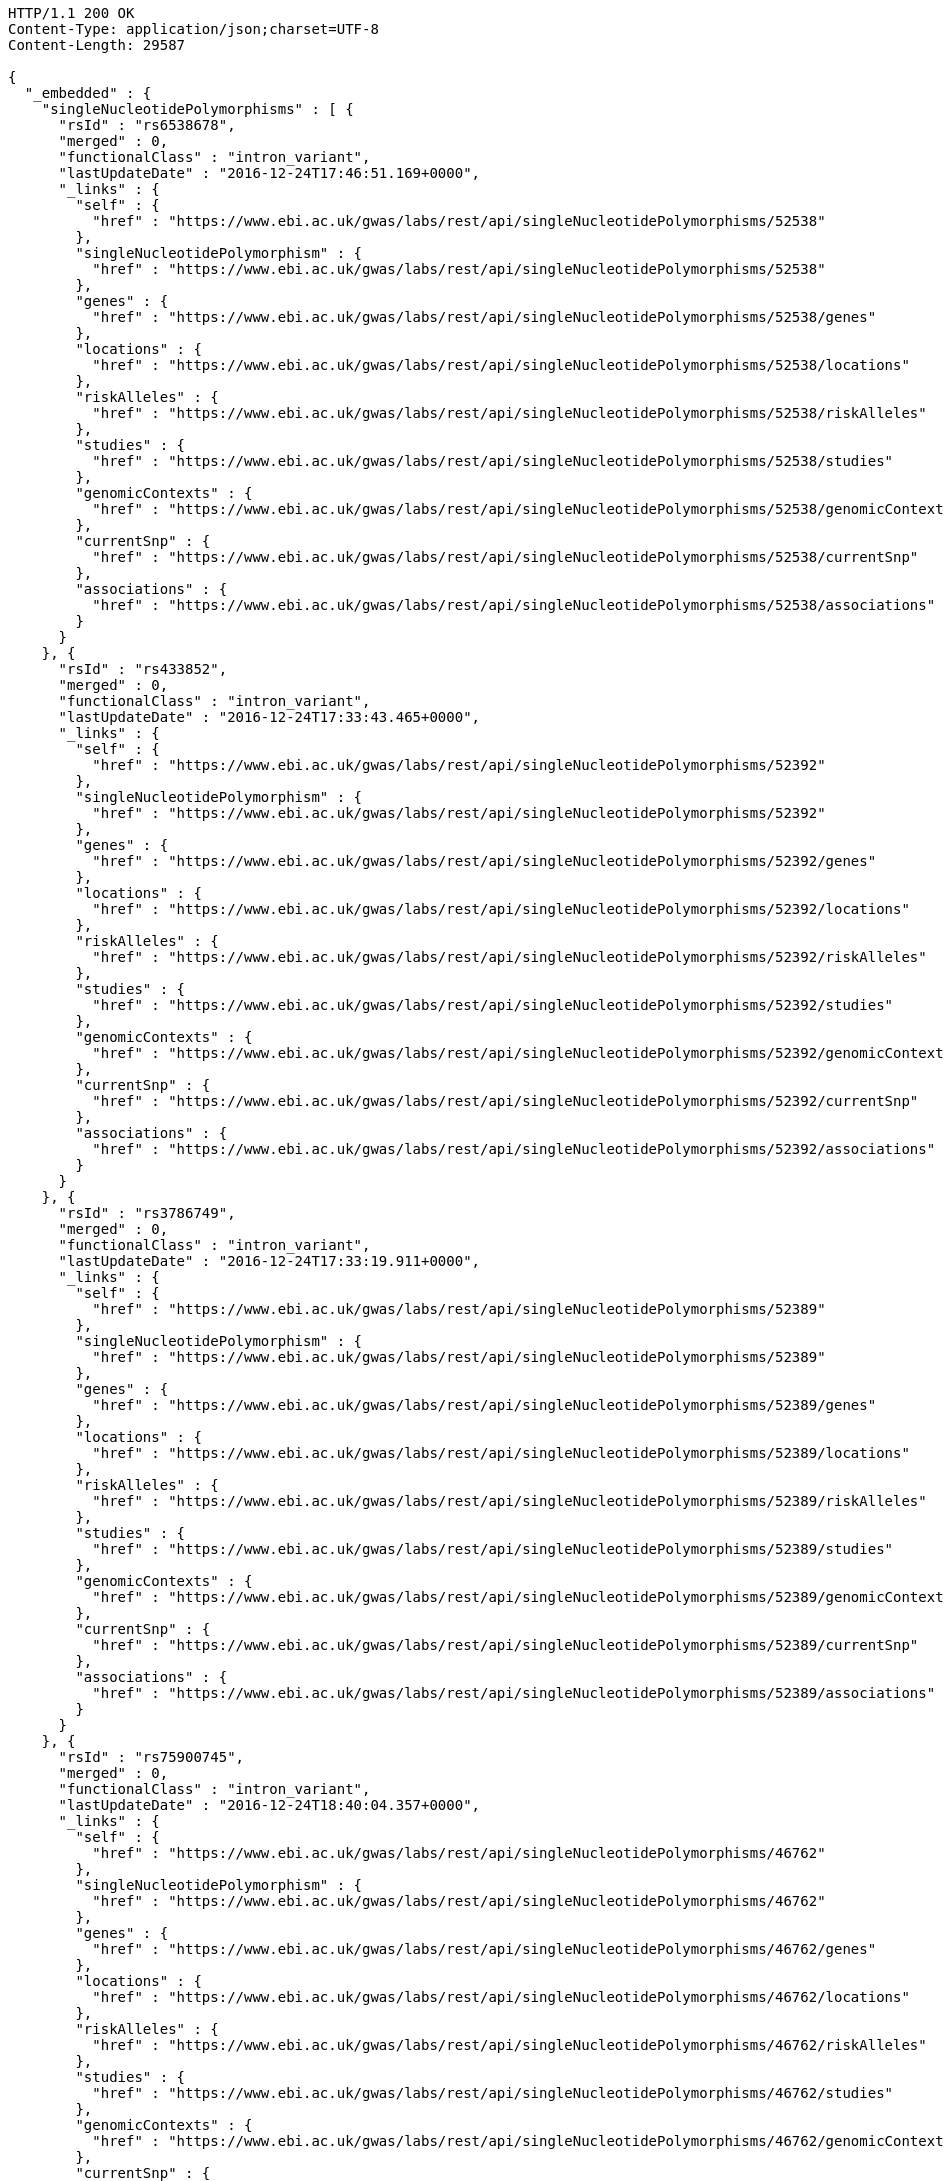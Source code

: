 [source,http,options="nowrap"]
----
HTTP/1.1 200 OK
Content-Type: application/json;charset=UTF-8
Content-Length: 29587

{
  "_embedded" : {
    "singleNucleotidePolymorphisms" : [ {
      "rsId" : "rs6538678",
      "merged" : 0,
      "functionalClass" : "intron_variant",
      "lastUpdateDate" : "2016-12-24T17:46:51.169+0000",
      "_links" : {
        "self" : {
          "href" : "https://www.ebi.ac.uk/gwas/labs/rest/api/singleNucleotidePolymorphisms/52538"
        },
        "singleNucleotidePolymorphism" : {
          "href" : "https://www.ebi.ac.uk/gwas/labs/rest/api/singleNucleotidePolymorphisms/52538"
        },
        "genes" : {
          "href" : "https://www.ebi.ac.uk/gwas/labs/rest/api/singleNucleotidePolymorphisms/52538/genes"
        },
        "locations" : {
          "href" : "https://www.ebi.ac.uk/gwas/labs/rest/api/singleNucleotidePolymorphisms/52538/locations"
        },
        "riskAlleles" : {
          "href" : "https://www.ebi.ac.uk/gwas/labs/rest/api/singleNucleotidePolymorphisms/52538/riskAlleles"
        },
        "studies" : {
          "href" : "https://www.ebi.ac.uk/gwas/labs/rest/api/singleNucleotidePolymorphisms/52538/studies"
        },
        "genomicContexts" : {
          "href" : "https://www.ebi.ac.uk/gwas/labs/rest/api/singleNucleotidePolymorphisms/52538/genomicContexts"
        },
        "currentSnp" : {
          "href" : "https://www.ebi.ac.uk/gwas/labs/rest/api/singleNucleotidePolymorphisms/52538/currentSnp"
        },
        "associations" : {
          "href" : "https://www.ebi.ac.uk/gwas/labs/rest/api/singleNucleotidePolymorphisms/52538/associations"
        }
      }
    }, {
      "rsId" : "rs433852",
      "merged" : 0,
      "functionalClass" : "intron_variant",
      "lastUpdateDate" : "2016-12-24T17:33:43.465+0000",
      "_links" : {
        "self" : {
          "href" : "https://www.ebi.ac.uk/gwas/labs/rest/api/singleNucleotidePolymorphisms/52392"
        },
        "singleNucleotidePolymorphism" : {
          "href" : "https://www.ebi.ac.uk/gwas/labs/rest/api/singleNucleotidePolymorphisms/52392"
        },
        "genes" : {
          "href" : "https://www.ebi.ac.uk/gwas/labs/rest/api/singleNucleotidePolymorphisms/52392/genes"
        },
        "locations" : {
          "href" : "https://www.ebi.ac.uk/gwas/labs/rest/api/singleNucleotidePolymorphisms/52392/locations"
        },
        "riskAlleles" : {
          "href" : "https://www.ebi.ac.uk/gwas/labs/rest/api/singleNucleotidePolymorphisms/52392/riskAlleles"
        },
        "studies" : {
          "href" : "https://www.ebi.ac.uk/gwas/labs/rest/api/singleNucleotidePolymorphisms/52392/studies"
        },
        "genomicContexts" : {
          "href" : "https://www.ebi.ac.uk/gwas/labs/rest/api/singleNucleotidePolymorphisms/52392/genomicContexts"
        },
        "currentSnp" : {
          "href" : "https://www.ebi.ac.uk/gwas/labs/rest/api/singleNucleotidePolymorphisms/52392/currentSnp"
        },
        "associations" : {
          "href" : "https://www.ebi.ac.uk/gwas/labs/rest/api/singleNucleotidePolymorphisms/52392/associations"
        }
      }
    }, {
      "rsId" : "rs3786749",
      "merged" : 0,
      "functionalClass" : "intron_variant",
      "lastUpdateDate" : "2016-12-24T17:33:19.911+0000",
      "_links" : {
        "self" : {
          "href" : "https://www.ebi.ac.uk/gwas/labs/rest/api/singleNucleotidePolymorphisms/52389"
        },
        "singleNucleotidePolymorphism" : {
          "href" : "https://www.ebi.ac.uk/gwas/labs/rest/api/singleNucleotidePolymorphisms/52389"
        },
        "genes" : {
          "href" : "https://www.ebi.ac.uk/gwas/labs/rest/api/singleNucleotidePolymorphisms/52389/genes"
        },
        "locations" : {
          "href" : "https://www.ebi.ac.uk/gwas/labs/rest/api/singleNucleotidePolymorphisms/52389/locations"
        },
        "riskAlleles" : {
          "href" : "https://www.ebi.ac.uk/gwas/labs/rest/api/singleNucleotidePolymorphisms/52389/riskAlleles"
        },
        "studies" : {
          "href" : "https://www.ebi.ac.uk/gwas/labs/rest/api/singleNucleotidePolymorphisms/52389/studies"
        },
        "genomicContexts" : {
          "href" : "https://www.ebi.ac.uk/gwas/labs/rest/api/singleNucleotidePolymorphisms/52389/genomicContexts"
        },
        "currentSnp" : {
          "href" : "https://www.ebi.ac.uk/gwas/labs/rest/api/singleNucleotidePolymorphisms/52389/currentSnp"
        },
        "associations" : {
          "href" : "https://www.ebi.ac.uk/gwas/labs/rest/api/singleNucleotidePolymorphisms/52389/associations"
        }
      }
    }, {
      "rsId" : "rs75900745",
      "merged" : 0,
      "functionalClass" : "intron_variant",
      "lastUpdateDate" : "2016-12-24T18:40:04.357+0000",
      "_links" : {
        "self" : {
          "href" : "https://www.ebi.ac.uk/gwas/labs/rest/api/singleNucleotidePolymorphisms/46762"
        },
        "singleNucleotidePolymorphism" : {
          "href" : "https://www.ebi.ac.uk/gwas/labs/rest/api/singleNucleotidePolymorphisms/46762"
        },
        "genes" : {
          "href" : "https://www.ebi.ac.uk/gwas/labs/rest/api/singleNucleotidePolymorphisms/46762/genes"
        },
        "locations" : {
          "href" : "https://www.ebi.ac.uk/gwas/labs/rest/api/singleNucleotidePolymorphisms/46762/locations"
        },
        "riskAlleles" : {
          "href" : "https://www.ebi.ac.uk/gwas/labs/rest/api/singleNucleotidePolymorphisms/46762/riskAlleles"
        },
        "studies" : {
          "href" : "https://www.ebi.ac.uk/gwas/labs/rest/api/singleNucleotidePolymorphisms/46762/studies"
        },
        "genomicContexts" : {
          "href" : "https://www.ebi.ac.uk/gwas/labs/rest/api/singleNucleotidePolymorphisms/46762/genomicContexts"
        },
        "currentSnp" : {
          "href" : "https://www.ebi.ac.uk/gwas/labs/rest/api/singleNucleotidePolymorphisms/46762/currentSnp"
        },
        "associations" : {
          "href" : "https://www.ebi.ac.uk/gwas/labs/rest/api/singleNucleotidePolymorphisms/46762/associations"
        }
      }
    }, {
      "rsId" : "rs76439045",
      "merged" : 0,
      "functionalClass" : "intergenic_variant",
      "lastUpdateDate" : "2016-12-24T18:39:45.586+0000",
      "_links" : {
        "self" : {
          "href" : "https://www.ebi.ac.uk/gwas/labs/rest/api/singleNucleotidePolymorphisms/46776"
        },
        "singleNucleotidePolymorphism" : {
          "href" : "https://www.ebi.ac.uk/gwas/labs/rest/api/singleNucleotidePolymorphisms/46776"
        },
        "genes" : {
          "href" : "https://www.ebi.ac.uk/gwas/labs/rest/api/singleNucleotidePolymorphisms/46776/genes"
        },
        "locations" : {
          "href" : "https://www.ebi.ac.uk/gwas/labs/rest/api/singleNucleotidePolymorphisms/46776/locations"
        },
        "riskAlleles" : {
          "href" : "https://www.ebi.ac.uk/gwas/labs/rest/api/singleNucleotidePolymorphisms/46776/riskAlleles"
        },
        "studies" : {
          "href" : "https://www.ebi.ac.uk/gwas/labs/rest/api/singleNucleotidePolymorphisms/46776/studies"
        },
        "genomicContexts" : {
          "href" : "https://www.ebi.ac.uk/gwas/labs/rest/api/singleNucleotidePolymorphisms/46776/genomicContexts"
        },
        "currentSnp" : {
          "href" : "https://www.ebi.ac.uk/gwas/labs/rest/api/singleNucleotidePolymorphisms/46776/currentSnp"
        },
        "associations" : {
          "href" : "https://www.ebi.ac.uk/gwas/labs/rest/api/singleNucleotidePolymorphisms/46776/associations"
        }
      }
    }, {
      "rsId" : "rs12019358",
      "merged" : 0,
      "functionalClass" : "intergenic_variant",
      "lastUpdateDate" : "2016-12-24T18:39:28.765+0000",
      "_links" : {
        "self" : {
          "href" : "https://www.ebi.ac.uk/gwas/labs/rest/api/singleNucleotidePolymorphisms/46788"
        },
        "singleNucleotidePolymorphism" : {
          "href" : "https://www.ebi.ac.uk/gwas/labs/rest/api/singleNucleotidePolymorphisms/46788"
        },
        "genes" : {
          "href" : "https://www.ebi.ac.uk/gwas/labs/rest/api/singleNucleotidePolymorphisms/46788/genes"
        },
        "locations" : {
          "href" : "https://www.ebi.ac.uk/gwas/labs/rest/api/singleNucleotidePolymorphisms/46788/locations"
        },
        "riskAlleles" : {
          "href" : "https://www.ebi.ac.uk/gwas/labs/rest/api/singleNucleotidePolymorphisms/46788/riskAlleles"
        },
        "studies" : {
          "href" : "https://www.ebi.ac.uk/gwas/labs/rest/api/singleNucleotidePolymorphisms/46788/studies"
        },
        "genomicContexts" : {
          "href" : "https://www.ebi.ac.uk/gwas/labs/rest/api/singleNucleotidePolymorphisms/46788/genomicContexts"
        },
        "currentSnp" : {
          "href" : "https://www.ebi.ac.uk/gwas/labs/rest/api/singleNucleotidePolymorphisms/46788/currentSnp"
        },
        "associations" : {
          "href" : "https://www.ebi.ac.uk/gwas/labs/rest/api/singleNucleotidePolymorphisms/46788/associations"
        }
      }
    }, {
      "rsId" : "rs76270203",
      "merged" : 0,
      "functionalClass" : "intergenic_variant",
      "lastUpdateDate" : "2016-12-24T18:38:54.040+0000",
      "_links" : {
        "self" : {
          "href" : "https://www.ebi.ac.uk/gwas/labs/rest/api/singleNucleotidePolymorphisms/46815"
        },
        "singleNucleotidePolymorphism" : {
          "href" : "https://www.ebi.ac.uk/gwas/labs/rest/api/singleNucleotidePolymorphisms/46815"
        },
        "genes" : {
          "href" : "https://www.ebi.ac.uk/gwas/labs/rest/api/singleNucleotidePolymorphisms/46815/genes"
        },
        "locations" : {
          "href" : "https://www.ebi.ac.uk/gwas/labs/rest/api/singleNucleotidePolymorphisms/46815/locations"
        },
        "riskAlleles" : {
          "href" : "https://www.ebi.ac.uk/gwas/labs/rest/api/singleNucleotidePolymorphisms/46815/riskAlleles"
        },
        "studies" : {
          "href" : "https://www.ebi.ac.uk/gwas/labs/rest/api/singleNucleotidePolymorphisms/46815/studies"
        },
        "genomicContexts" : {
          "href" : "https://www.ebi.ac.uk/gwas/labs/rest/api/singleNucleotidePolymorphisms/46815/genomicContexts"
        },
        "currentSnp" : {
          "href" : "https://www.ebi.ac.uk/gwas/labs/rest/api/singleNucleotidePolymorphisms/46815/currentSnp"
        },
        "associations" : {
          "href" : "https://www.ebi.ac.uk/gwas/labs/rest/api/singleNucleotidePolymorphisms/46815/associations"
        }
      }
    }, {
      "rsId" : "rs59403466",
      "merged" : 0,
      "functionalClass" : "intron_variant",
      "lastUpdateDate" : "2016-12-24T18:38:44.549+0000",
      "_links" : {
        "self" : {
          "href" : "https://www.ebi.ac.uk/gwas/labs/rest/api/singleNucleotidePolymorphisms/46822"
        },
        "singleNucleotidePolymorphism" : {
          "href" : "https://www.ebi.ac.uk/gwas/labs/rest/api/singleNucleotidePolymorphisms/46822"
        },
        "genes" : {
          "href" : "https://www.ebi.ac.uk/gwas/labs/rest/api/singleNucleotidePolymorphisms/46822/genes"
        },
        "locations" : {
          "href" : "https://www.ebi.ac.uk/gwas/labs/rest/api/singleNucleotidePolymorphisms/46822/locations"
        },
        "riskAlleles" : {
          "href" : "https://www.ebi.ac.uk/gwas/labs/rest/api/singleNucleotidePolymorphisms/46822/riskAlleles"
        },
        "studies" : {
          "href" : "https://www.ebi.ac.uk/gwas/labs/rest/api/singleNucleotidePolymorphisms/46822/studies"
        },
        "genomicContexts" : {
          "href" : "https://www.ebi.ac.uk/gwas/labs/rest/api/singleNucleotidePolymorphisms/46822/genomicContexts"
        },
        "currentSnp" : {
          "href" : "https://www.ebi.ac.uk/gwas/labs/rest/api/singleNucleotidePolymorphisms/46822/currentSnp"
        },
        "associations" : {
          "href" : "https://www.ebi.ac.uk/gwas/labs/rest/api/singleNucleotidePolymorphisms/46822/associations"
        }
      }
    }, {
      "rsId" : "rs11664027",
      "merged" : 0,
      "functionalClass" : "intron_variant",
      "lastUpdateDate" : "2016-12-24T18:38:32.121+0000",
      "_links" : {
        "self" : {
          "href" : "https://www.ebi.ac.uk/gwas/labs/rest/api/singleNucleotidePolymorphisms/46831"
        },
        "singleNucleotidePolymorphism" : {
          "href" : "https://www.ebi.ac.uk/gwas/labs/rest/api/singleNucleotidePolymorphisms/46831"
        },
        "genes" : {
          "href" : "https://www.ebi.ac.uk/gwas/labs/rest/api/singleNucleotidePolymorphisms/46831/genes"
        },
        "locations" : {
          "href" : "https://www.ebi.ac.uk/gwas/labs/rest/api/singleNucleotidePolymorphisms/46831/locations"
        },
        "riskAlleles" : {
          "href" : "https://www.ebi.ac.uk/gwas/labs/rest/api/singleNucleotidePolymorphisms/46831/riskAlleles"
        },
        "studies" : {
          "href" : "https://www.ebi.ac.uk/gwas/labs/rest/api/singleNucleotidePolymorphisms/46831/studies"
        },
        "genomicContexts" : {
          "href" : "https://www.ebi.ac.uk/gwas/labs/rest/api/singleNucleotidePolymorphisms/46831/genomicContexts"
        },
        "currentSnp" : {
          "href" : "https://www.ebi.ac.uk/gwas/labs/rest/api/singleNucleotidePolymorphisms/46831/currentSnp"
        },
        "associations" : {
          "href" : "https://www.ebi.ac.uk/gwas/labs/rest/api/singleNucleotidePolymorphisms/46831/associations"
        }
      }
    }, {
      "rsId" : "rs3914785",
      "merged" : 0,
      "functionalClass" : "intergenic_variant",
      "lastUpdateDate" : "2016-12-24T18:38:26.261+0000",
      "_links" : {
        "self" : {
          "href" : "https://www.ebi.ac.uk/gwas/labs/rest/api/singleNucleotidePolymorphisms/46836"
        },
        "singleNucleotidePolymorphism" : {
          "href" : "https://www.ebi.ac.uk/gwas/labs/rest/api/singleNucleotidePolymorphisms/46836"
        },
        "genes" : {
          "href" : "https://www.ebi.ac.uk/gwas/labs/rest/api/singleNucleotidePolymorphisms/46836/genes"
        },
        "locations" : {
          "href" : "https://www.ebi.ac.uk/gwas/labs/rest/api/singleNucleotidePolymorphisms/46836/locations"
        },
        "riskAlleles" : {
          "href" : "https://www.ebi.ac.uk/gwas/labs/rest/api/singleNucleotidePolymorphisms/46836/riskAlleles"
        },
        "studies" : {
          "href" : "https://www.ebi.ac.uk/gwas/labs/rest/api/singleNucleotidePolymorphisms/46836/studies"
        },
        "genomicContexts" : {
          "href" : "https://www.ebi.ac.uk/gwas/labs/rest/api/singleNucleotidePolymorphisms/46836/genomicContexts"
        },
        "currentSnp" : {
          "href" : "https://www.ebi.ac.uk/gwas/labs/rest/api/singleNucleotidePolymorphisms/46836/currentSnp"
        },
        "associations" : {
          "href" : "https://www.ebi.ac.uk/gwas/labs/rest/api/singleNucleotidePolymorphisms/46836/associations"
        }
      }
    }, {
      "rsId" : "rs8134605",
      "merged" : 0,
      "functionalClass" : "intergenic_variant",
      "lastUpdateDate" : "2016-12-24T18:38:07.290+0000",
      "_links" : {
        "self" : {
          "href" : "https://www.ebi.ac.uk/gwas/labs/rest/api/singleNucleotidePolymorphisms/46847"
        },
        "singleNucleotidePolymorphism" : {
          "href" : "https://www.ebi.ac.uk/gwas/labs/rest/api/singleNucleotidePolymorphisms/46847"
        },
        "genes" : {
          "href" : "https://www.ebi.ac.uk/gwas/labs/rest/api/singleNucleotidePolymorphisms/46847/genes"
        },
        "locations" : {
          "href" : "https://www.ebi.ac.uk/gwas/labs/rest/api/singleNucleotidePolymorphisms/46847/locations"
        },
        "riskAlleles" : {
          "href" : "https://www.ebi.ac.uk/gwas/labs/rest/api/singleNucleotidePolymorphisms/46847/riskAlleles"
        },
        "studies" : {
          "href" : "https://www.ebi.ac.uk/gwas/labs/rest/api/singleNucleotidePolymorphisms/46847/studies"
        },
        "genomicContexts" : {
          "href" : "https://www.ebi.ac.uk/gwas/labs/rest/api/singleNucleotidePolymorphisms/46847/genomicContexts"
        },
        "currentSnp" : {
          "href" : "https://www.ebi.ac.uk/gwas/labs/rest/api/singleNucleotidePolymorphisms/46847/currentSnp"
        },
        "associations" : {
          "href" : "https://www.ebi.ac.uk/gwas/labs/rest/api/singleNucleotidePolymorphisms/46847/associations"
        }
      }
    }, {
      "rsId" : "rs9815195",
      "merged" : 0,
      "functionalClass" : "intron_variant",
      "lastUpdateDate" : "2016-12-24T18:38:03.286+0000",
      "_links" : {
        "self" : {
          "href" : "https://www.ebi.ac.uk/gwas/labs/rest/api/singleNucleotidePolymorphisms/46750"
        },
        "singleNucleotidePolymorphism" : {
          "href" : "https://www.ebi.ac.uk/gwas/labs/rest/api/singleNucleotidePolymorphisms/46750"
        },
        "genes" : {
          "href" : "https://www.ebi.ac.uk/gwas/labs/rest/api/singleNucleotidePolymorphisms/46750/genes"
        },
        "locations" : {
          "href" : "https://www.ebi.ac.uk/gwas/labs/rest/api/singleNucleotidePolymorphisms/46750/locations"
        },
        "riskAlleles" : {
          "href" : "https://www.ebi.ac.uk/gwas/labs/rest/api/singleNucleotidePolymorphisms/46750/riskAlleles"
        },
        "studies" : {
          "href" : "https://www.ebi.ac.uk/gwas/labs/rest/api/singleNucleotidePolymorphisms/46750/studies"
        },
        "genomicContexts" : {
          "href" : "https://www.ebi.ac.uk/gwas/labs/rest/api/singleNucleotidePolymorphisms/46750/genomicContexts"
        },
        "currentSnp" : {
          "href" : "https://www.ebi.ac.uk/gwas/labs/rest/api/singleNucleotidePolymorphisms/46750/currentSnp"
        },
        "associations" : {
          "href" : "https://www.ebi.ac.uk/gwas/labs/rest/api/singleNucleotidePolymorphisms/46750/associations"
        }
      }
    }, {
      "rsId" : "rs1146509",
      "merged" : 0,
      "functionalClass" : "intergenic_variant",
      "lastUpdateDate" : "2016-12-24T18:37:52.438+0000",
      "_links" : {
        "self" : {
          "href" : "https://www.ebi.ac.uk/gwas/labs/rest/api/singleNucleotidePolymorphisms/46850"
        },
        "singleNucleotidePolymorphism" : {
          "href" : "https://www.ebi.ac.uk/gwas/labs/rest/api/singleNucleotidePolymorphisms/46850"
        },
        "genes" : {
          "href" : "https://www.ebi.ac.uk/gwas/labs/rest/api/singleNucleotidePolymorphisms/46850/genes"
        },
        "locations" : {
          "href" : "https://www.ebi.ac.uk/gwas/labs/rest/api/singleNucleotidePolymorphisms/46850/locations"
        },
        "riskAlleles" : {
          "href" : "https://www.ebi.ac.uk/gwas/labs/rest/api/singleNucleotidePolymorphisms/46850/riskAlleles"
        },
        "studies" : {
          "href" : "https://www.ebi.ac.uk/gwas/labs/rest/api/singleNucleotidePolymorphisms/46850/studies"
        },
        "genomicContexts" : {
          "href" : "https://www.ebi.ac.uk/gwas/labs/rest/api/singleNucleotidePolymorphisms/46850/genomicContexts"
        },
        "currentSnp" : {
          "href" : "https://www.ebi.ac.uk/gwas/labs/rest/api/singleNucleotidePolymorphisms/46850/currentSnp"
        },
        "associations" : {
          "href" : "https://www.ebi.ac.uk/gwas/labs/rest/api/singleNucleotidePolymorphisms/46850/associations"
        }
      }
    }, {
      "rsId" : "rs73028893",
      "merged" : 0,
      "functionalClass" : "intron_variant",
      "lastUpdateDate" : "2016-12-24T18:37:49.953+0000",
      "_links" : {
        "self" : {
          "href" : "https://www.ebi.ac.uk/gwas/labs/rest/api/singleNucleotidePolymorphisms/46852"
        },
        "singleNucleotidePolymorphism" : {
          "href" : "https://www.ebi.ac.uk/gwas/labs/rest/api/singleNucleotidePolymorphisms/46852"
        },
        "genes" : {
          "href" : "https://www.ebi.ac.uk/gwas/labs/rest/api/singleNucleotidePolymorphisms/46852/genes"
        },
        "locations" : {
          "href" : "https://www.ebi.ac.uk/gwas/labs/rest/api/singleNucleotidePolymorphisms/46852/locations"
        },
        "riskAlleles" : {
          "href" : "https://www.ebi.ac.uk/gwas/labs/rest/api/singleNucleotidePolymorphisms/46852/riskAlleles"
        },
        "studies" : {
          "href" : "https://www.ebi.ac.uk/gwas/labs/rest/api/singleNucleotidePolymorphisms/46852/studies"
        },
        "genomicContexts" : {
          "href" : "https://www.ebi.ac.uk/gwas/labs/rest/api/singleNucleotidePolymorphisms/46852/genomicContexts"
        },
        "currentSnp" : {
          "href" : "https://www.ebi.ac.uk/gwas/labs/rest/api/singleNucleotidePolymorphisms/46852/currentSnp"
        },
        "associations" : {
          "href" : "https://www.ebi.ac.uk/gwas/labs/rest/api/singleNucleotidePolymorphisms/46852/associations"
        }
      }
    }, {
      "rsId" : "rs1919796",
      "merged" : 0,
      "functionalClass" : "intergenic_variant",
      "lastUpdateDate" : "2016-12-24T18:37:35.994+0000",
      "_links" : {
        "self" : {
          "href" : "https://www.ebi.ac.uk/gwas/labs/rest/api/singleNucleotidePolymorphisms/46861"
        },
        "singleNucleotidePolymorphism" : {
          "href" : "https://www.ebi.ac.uk/gwas/labs/rest/api/singleNucleotidePolymorphisms/46861"
        },
        "genes" : {
          "href" : "https://www.ebi.ac.uk/gwas/labs/rest/api/singleNucleotidePolymorphisms/46861/genes"
        },
        "locations" : {
          "href" : "https://www.ebi.ac.uk/gwas/labs/rest/api/singleNucleotidePolymorphisms/46861/locations"
        },
        "riskAlleles" : {
          "href" : "https://www.ebi.ac.uk/gwas/labs/rest/api/singleNucleotidePolymorphisms/46861/riskAlleles"
        },
        "studies" : {
          "href" : "https://www.ebi.ac.uk/gwas/labs/rest/api/singleNucleotidePolymorphisms/46861/studies"
        },
        "genomicContexts" : {
          "href" : "https://www.ebi.ac.uk/gwas/labs/rest/api/singleNucleotidePolymorphisms/46861/genomicContexts"
        },
        "currentSnp" : {
          "href" : "https://www.ebi.ac.uk/gwas/labs/rest/api/singleNucleotidePolymorphisms/46861/currentSnp"
        },
        "associations" : {
          "href" : "https://www.ebi.ac.uk/gwas/labs/rest/api/singleNucleotidePolymorphisms/46861/associations"
        }
      }
    }, {
      "rsId" : "rs11012167",
      "merged" : 0,
      "functionalClass" : "intergenic_variant",
      "lastUpdateDate" : "2016-12-24T18:37:32.422+0000",
      "_links" : {
        "self" : {
          "href" : "https://www.ebi.ac.uk/gwas/labs/rest/api/singleNucleotidePolymorphisms/46866"
        },
        "singleNucleotidePolymorphism" : {
          "href" : "https://www.ebi.ac.uk/gwas/labs/rest/api/singleNucleotidePolymorphisms/46866"
        },
        "genes" : {
          "href" : "https://www.ebi.ac.uk/gwas/labs/rest/api/singleNucleotidePolymorphisms/46866/genes"
        },
        "locations" : {
          "href" : "https://www.ebi.ac.uk/gwas/labs/rest/api/singleNucleotidePolymorphisms/46866/locations"
        },
        "riskAlleles" : {
          "href" : "https://www.ebi.ac.uk/gwas/labs/rest/api/singleNucleotidePolymorphisms/46866/riskAlleles"
        },
        "studies" : {
          "href" : "https://www.ebi.ac.uk/gwas/labs/rest/api/singleNucleotidePolymorphisms/46866/studies"
        },
        "genomicContexts" : {
          "href" : "https://www.ebi.ac.uk/gwas/labs/rest/api/singleNucleotidePolymorphisms/46866/genomicContexts"
        },
        "currentSnp" : {
          "href" : "https://www.ebi.ac.uk/gwas/labs/rest/api/singleNucleotidePolymorphisms/46866/currentSnp"
        },
        "associations" : {
          "href" : "https://www.ebi.ac.uk/gwas/labs/rest/api/singleNucleotidePolymorphisms/46866/associations"
        }
      }
    }, {
      "rsId" : "rs57017013",
      "merged" : 0,
      "functionalClass" : "3_prime_UTR_variant",
      "lastUpdateDate" : "2016-12-24T18:37:03.932+0000",
      "_links" : {
        "self" : {
          "href" : "https://www.ebi.ac.uk/gwas/labs/rest/api/singleNucleotidePolymorphisms/46885"
        },
        "singleNucleotidePolymorphism" : {
          "href" : "https://www.ebi.ac.uk/gwas/labs/rest/api/singleNucleotidePolymorphisms/46885"
        },
        "genes" : {
          "href" : "https://www.ebi.ac.uk/gwas/labs/rest/api/singleNucleotidePolymorphisms/46885/genes"
        },
        "locations" : {
          "href" : "https://www.ebi.ac.uk/gwas/labs/rest/api/singleNucleotidePolymorphisms/46885/locations"
        },
        "riskAlleles" : {
          "href" : "https://www.ebi.ac.uk/gwas/labs/rest/api/singleNucleotidePolymorphisms/46885/riskAlleles"
        },
        "studies" : {
          "href" : "https://www.ebi.ac.uk/gwas/labs/rest/api/singleNucleotidePolymorphisms/46885/studies"
        },
        "genomicContexts" : {
          "href" : "https://www.ebi.ac.uk/gwas/labs/rest/api/singleNucleotidePolymorphisms/46885/genomicContexts"
        },
        "currentSnp" : {
          "href" : "https://www.ebi.ac.uk/gwas/labs/rest/api/singleNucleotidePolymorphisms/46885/currentSnp"
        },
        "associations" : {
          "href" : "https://www.ebi.ac.uk/gwas/labs/rest/api/singleNucleotidePolymorphisms/46885/associations"
        }
      }
    }, {
      "rsId" : "rs150968551",
      "merged" : 0,
      "functionalClass" : "downstream_gene_variant",
      "lastUpdateDate" : "2016-12-24T18:36:54.085+0000",
      "_links" : {
        "self" : {
          "href" : "https://www.ebi.ac.uk/gwas/labs/rest/api/singleNucleotidePolymorphisms/46890"
        },
        "singleNucleotidePolymorphism" : {
          "href" : "https://www.ebi.ac.uk/gwas/labs/rest/api/singleNucleotidePolymorphisms/46890"
        },
        "genes" : {
          "href" : "https://www.ebi.ac.uk/gwas/labs/rest/api/singleNucleotidePolymorphisms/46890/genes"
        },
        "locations" : {
          "href" : "https://www.ebi.ac.uk/gwas/labs/rest/api/singleNucleotidePolymorphisms/46890/locations"
        },
        "riskAlleles" : {
          "href" : "https://www.ebi.ac.uk/gwas/labs/rest/api/singleNucleotidePolymorphisms/46890/riskAlleles"
        },
        "studies" : {
          "href" : "https://www.ebi.ac.uk/gwas/labs/rest/api/singleNucleotidePolymorphisms/46890/studies"
        },
        "genomicContexts" : {
          "href" : "https://www.ebi.ac.uk/gwas/labs/rest/api/singleNucleotidePolymorphisms/46890/genomicContexts"
        },
        "currentSnp" : {
          "href" : "https://www.ebi.ac.uk/gwas/labs/rest/api/singleNucleotidePolymorphisms/46890/currentSnp"
        },
        "associations" : {
          "href" : "https://www.ebi.ac.uk/gwas/labs/rest/api/singleNucleotidePolymorphisms/46890/associations"
        }
      }
    }, {
      "rsId" : "rs11198013",
      "merged" : 0,
      "functionalClass" : "intron_variant",
      "lastUpdateDate" : "2016-12-24T18:36:25.334+0000",
      "_links" : {
        "self" : {
          "href" : "https://www.ebi.ac.uk/gwas/labs/rest/api/singleNucleotidePolymorphisms/46901"
        },
        "singleNucleotidePolymorphism" : {
          "href" : "https://www.ebi.ac.uk/gwas/labs/rest/api/singleNucleotidePolymorphisms/46901"
        },
        "genes" : {
          "href" : "https://www.ebi.ac.uk/gwas/labs/rest/api/singleNucleotidePolymorphisms/46901/genes"
        },
        "locations" : {
          "href" : "https://www.ebi.ac.uk/gwas/labs/rest/api/singleNucleotidePolymorphisms/46901/locations"
        },
        "riskAlleles" : {
          "href" : "https://www.ebi.ac.uk/gwas/labs/rest/api/singleNucleotidePolymorphisms/46901/riskAlleles"
        },
        "studies" : {
          "href" : "https://www.ebi.ac.uk/gwas/labs/rest/api/singleNucleotidePolymorphisms/46901/studies"
        },
        "genomicContexts" : {
          "href" : "https://www.ebi.ac.uk/gwas/labs/rest/api/singleNucleotidePolymorphisms/46901/genomicContexts"
        },
        "currentSnp" : {
          "href" : "https://www.ebi.ac.uk/gwas/labs/rest/api/singleNucleotidePolymorphisms/46901/currentSnp"
        },
        "associations" : {
          "href" : "https://www.ebi.ac.uk/gwas/labs/rest/api/singleNucleotidePolymorphisms/46901/associations"
        }
      }
    }, {
      "rsId" : "rs9491696",
      "merged" : 0,
      "functionalClass" : "intron_variant",
      "lastUpdateDate" : "2016-12-25T03:12:15.889+0000",
      "_links" : {
        "self" : {
          "href" : "https://www.ebi.ac.uk/gwas/labs/rest/api/singleNucleotidePolymorphisms/16234"
        },
        "singleNucleotidePolymorphism" : {
          "href" : "https://www.ebi.ac.uk/gwas/labs/rest/api/singleNucleotidePolymorphisms/16234"
        },
        "genes" : {
          "href" : "https://www.ebi.ac.uk/gwas/labs/rest/api/singleNucleotidePolymorphisms/16234/genes"
        },
        "locations" : {
          "href" : "https://www.ebi.ac.uk/gwas/labs/rest/api/singleNucleotidePolymorphisms/16234/locations"
        },
        "riskAlleles" : {
          "href" : "https://www.ebi.ac.uk/gwas/labs/rest/api/singleNucleotidePolymorphisms/16234/riskAlleles"
        },
        "studies" : {
          "href" : "https://www.ebi.ac.uk/gwas/labs/rest/api/singleNucleotidePolymorphisms/16234/studies"
        },
        "genomicContexts" : {
          "href" : "https://www.ebi.ac.uk/gwas/labs/rest/api/singleNucleotidePolymorphisms/16234/genomicContexts"
        },
        "currentSnp" : {
          "href" : "https://www.ebi.ac.uk/gwas/labs/rest/api/singleNucleotidePolymorphisms/16234/currentSnp"
        },
        "associations" : {
          "href" : "https://www.ebi.ac.uk/gwas/labs/rest/api/singleNucleotidePolymorphisms/16234/associations"
        }
      }
    } ]
  },
  "_links" : {
    "first" : {
      "href" : "https://www.ebi.ac.uk/gwas/labs/rest/api/singleNucleotidePolymorphisms?page=0&size=20"
    },
    "self" : {
      "href" : "https://www.ebi.ac.uk/gwas/labs/rest/api/singleNucleotidePolymorphisms"
    },
    "next" : {
      "href" : "https://www.ebi.ac.uk/gwas/labs/rest/api/singleNucleotidePolymorphisms?page=1&size=20"
    },
    "last" : {
      "href" : "https://www.ebi.ac.uk/gwas/labs/rest/api/singleNucleotidePolymorphisms?page=1466&size=20"
    },
    "profile" : {
      "href" : "https://www.ebi.ac.uk/gwas/labs/rest/api/profile/singleNucleotidePolymorphisms"
    },
    "search" : {
      "href" : "https://www.ebi.ac.uk/gwas/labs/rest/api/singleNucleotidePolymorphisms/search"
    }
  },
  "page" : {
    "size" : 20,
    "totalElements" : 29328,
    "totalPages" : 1467,
    "number" : 0
  }
}
----
